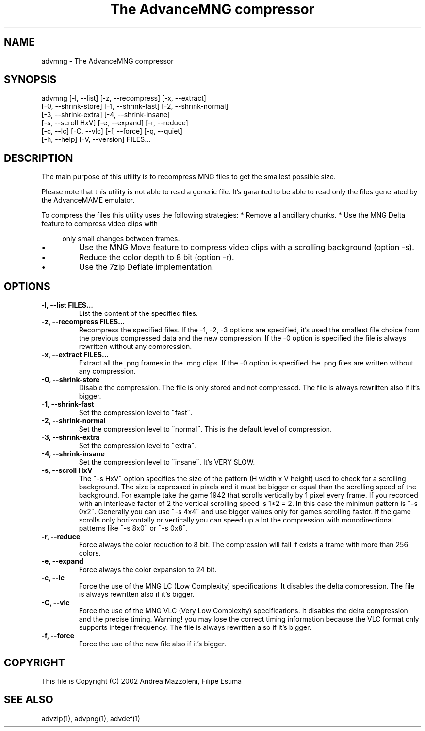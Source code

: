 .TH "The AdvanceMNG compressor" 1
.SH NAME
advmng \(hy The AdvanceMNG compressor
.SH SYNOPSIS 
advmng [\(hyl, \(hy\(hylist] [\(hyz, \(hy\(hyrecompress] [\(hyx, \(hy\(hyextract]
.PD 0
.PP
.PD
[\(hy0, \(hy\(hyshrink\(hystore] [\(hy1, \(hy\(hyshrink\(hyfast] [\(hy2, \(hy\(hyshrink\(hynormal]
.PD 0
.PP
.PD
[\(hy3, \(hy\(hyshrink\(hyextra] [\(hy4, \(hy\(hyshrink\(hyinsane]
.PD 0
.PP
.PD
[\(hys, \(hy\(hyscroll HxV] [\(hye, \(hy\(hyexpand] [\(hyr, \(hy\(hyreduce]
.PD 0
.PP
.PD
[\(hyc, \(hy\(hylc] [\(hyC, \(hy\(hyvlc] [\(hyf, \(hy\(hyforce] [\(hyq, \(hy\(hyquiet]
.PD 0
.PP
.PD
[\(hyh, \(hy\(hyhelp] [\(hyV, \(hy\(hyversion] FILES...
.PD 0
.PP
.PD
.SH DESCRIPTION 
The main purpose of this utility is to recompress MNG
files to get the smallest possible size.
.PP
Please note that this utility is not able to read
a generic file. It\(cqs garanted to be able to read only
the files generated by the AdvanceMAME emulator.
.PP
To compress the files this utility uses the following
strategies:
* Remove all ancillary chunks.
* Use the MNG Delta feature to compress video clips with
.PP
.RS 4
only small changes between frames.
.RE
.PD 0
.IP \(bu
Use the MNG Move feature to compress video clips with
a scrolling background (option \(hys).
.IP \(bu
Reduce the color depth to 8 bit (option \(hyr).
.IP \(bu
Use the 7zip Deflate implementation.
.PD
.SH OPTIONS 
.TP
.B \(hyl, \(hy\(hylist FILES...
List the content of the specified files.
.TP
.B \(hyz, \(hy\(hyrecompress FILES...
Recompress the specified files. If the \(hy1, \(hy2, \(hy3
options are specified, it\(cqs used the smallest file
choice from the previous compressed data and the
new compression. If the \(hy0 option is specified the
file is always rewritten without any compression.
.TP
.B \(hyx, \(hy\(hyextract FILES...
Extract all the .png frames in the .mng clips.
If the \(hy0 option is specified the .png
files are written without any compression.
.TP
.B \(hy0, \(hy\(hyshrink\(hystore
Disable the compression. The file is
only stored and not compressed. The file is always
rewritten also if it\(cqs bigger.
.TP
.B \(hy1, \(hy\(hyshrink\(hyfast
Set the compression level to \(a"fast\(a".
.TP
.B \(hy2, \(hy\(hyshrink\(hynormal
Set the compression level to \(a"normal\(a". This is the
default level of compression.
.TP
.B \(hy3, \(hy\(hyshrink\(hyextra
Set the compression level to \(a"extra\(a".
.TP
.B \(hy4, \(hy\(hyshrink\(hyinsane
Set the compression level to \(a"insane\(a". It\(cqs VERY
SLOW.
.TP
.B \(hys, \(hy\(hyscroll HxV
The \(a"\(hys HxV\(a" option specifies the size of the pattern
(H width x V height) used to check for a
scrolling background. The size is expressed in
pixels and it must be bigger or equal than the
scrolling speed of the background. For example
take the game 1942 that scrolls vertically by 1
pixel every frame. If you recorded with an interleave
factor of 2 the vertical scrolling speed is
1*2 = 2. In this case the minimun pattern is \(a"\(hys 0x2\(a".
Generally you can use \(a"\(hys 4x4\(a" and use bigger
values only for games scrolling faster. If the
game scrolls only horizontally or vertically you can
speed up a lot the compression with monodirectional
patterns like \(a"\(hys 8x0\(a" or \(a"\(hys 0x8\(a".
.TP
.B \(hyr, \(hy\(hyreduce
Force always the color reduction to 8 bit. The
compression will fail if exists a frame with more than
256 colors.
.TP
.B \(hye, \(hy\(hyexpand
Force always the color expansion to 24 bit.
.TP
.B \(hyc, \(hy\(hylc
Force the use of the MNG LC (Low Complexity)
specifications. It disables the delta compression.
The file is always rewritten also if it\(cqs bigger.
.TP
.B \(hyC, \(hy\(hyvlc
Force the use of the MNG VLC (Very Low Complexity)
specifications. It disables the delta compression
and the precise timing. Warning! you may lose the
correct timing information because the VLC format
only supports integer frequency. The file is always
rewritten also if it\(cqs bigger.
.TP
.B \(hyf, \(hy\(hyforce
Force the use of the new file also if it\(cqs bigger.
.SH COPYRIGHT 
This file is Copyright (C) 2002 Andrea Mazzoleni, Filipe Estima
.SH SEE ALSO 
advzip(1), advpng(1), advdef(1)
